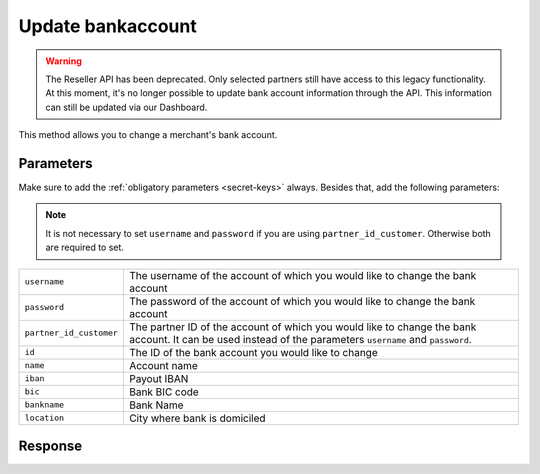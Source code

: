 Update bankaccount
==================

.. api-name:: Reseller API
   :version: 1

.. warning:: The Reseller API has been deprecated. Only selected partners still have access to this legacy functionality.
             At this moment, it's no longer possible to update bank account information through the API. This information
             can still be updated via our Dashboard.

.. endpoint::
   :method: POST
   :url: https://www.mollie.com/api/reseller/v1/bankaccount-edit

This method allows you to change a merchant's bank account.

Parameters
----------
Make sure to add the :ref:`obligatory parameters <secret-keys>` always. Besides that, add the following
parameters:

.. note:: It is not necessary to set ``username`` and ``password`` if you are using ``partner_id_customer``. Otherwise
          both are required to set.

.. list-table::
   :widths: auto

   * - ``username``

       .. type:: string

     - The username of the account of which you would like to change the bank account

   * - ``password``

       .. type:: string

     - The password of the account of which you would like to change the bank account

   * - ``partner_id_customer``

       .. type:: string

     - The partner ID of the account of which you would like to change the bank account. It can be used instead of the
       parameters ``username`` and ``password``.

   * - ``id``

       .. type:: string
          :required: true

     - The ID of the bank account you would like to change

   * - ``name``

       .. type:: string
          :required: false

     - Account name

   * - ``iban``

       .. type:: string
          :required: false

     - Payout IBAN

   * - ``bic``

       .. type:: string
          :required: false

     - 	Bank BIC code

   * - ``bankname``

       .. type:: string
          :required: false

     - Bank Name

   * - ``location``

       .. type:: string
          :required: false

     - City where bank is domiciled

Response
--------
.. code-block:: http
   :linenos:

   HTTP/1.1 200 OK
   Content-Type: application/xml; charset=utf-8

   <?xml version="1.0"?>
    <response>
        <success>true</success>
        <resultcode>10</resultcode>
        <resultmessage>Bankaccount successfully updated.</resultmessage>
        <bankaccount>
            <id>9d7512a3d2c16b5f9dd49b7aae2d7eaf</id>
            <account_name>JAN JANSEN</account_name>
            <account_iban>NL40RABO0123456789</account_iban>
            <bank_bic>RABONL2U</bank_bic>
            <bank>RABOBANK</bank>
            <location>AMSTERDAM</location>
            <selected>true</selected>
            <verified>false</verified>
        </bankaccount>
    </response>
